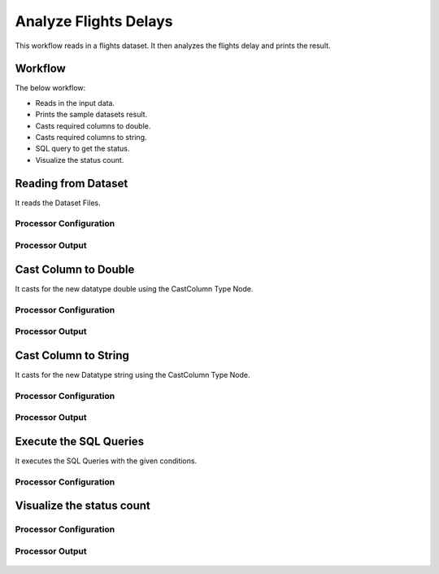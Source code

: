 Analyze Flights Delays
=====================

This workflow reads in a flights dataset. It then analyzes the flights delay and prints the result.

Workflow
-------

The below workflow:

* Reads in the input data.
* Prints the sample datasets result.
* Casts required columns to double.
* Casts required columns to string.
* SQL query to get the status.
* Visualize the status count.

.. figure:: ../../_assets/tutorials/analytics/analyze-flights-delays/1.png
   :alt: Analyze Flights Delays
   :width: 60%
   
Reading from Dataset
---------------------

It reads the Dataset Files.

Processor Configuration
^^^^^^^^^^^^^^^^^^

.. figure:: ../../_assets/tutorials/analytics/analyze-flights-delays/2.png
   :alt: Analyze Flights Delays
   :width: 65%
   
Processor Output
^^^^^^

.. figure:: ../../_assets/tutorials/analytics/analyze-flights-delays/2a.png
   :alt: Analyze Flights Delays
   :width: 65%
   

Cast Column to Double
---------------------------------

It casts for the new datatype double using the CastColumn Type Node.


Processor Configuration
^^^^^^^^^^^^^^^^^^

.. figure:: ../../_assets/tutorials/analytics/analyze-flights-delays/4.png
   :alt: Analyze Flights Delays
   :width: 65%
   
Processor Output
^^^^^^

.. figure:: ../../_assets/tutorials/analytics/analyze-flights-delays/4a.png
   :alt: Analyze Flights Delays
   :width: 65%

Cast Column to String
---------------------------------

It casts for the new Datatype string using the CastColumn Type Node.


Processor Configuration
^^^^^^^^^^^^^^^^^^

.. figure:: ../../_assets/tutorials/analytics/analyze-flights-delays/5.png
   :alt: Analyze Flights Delays
   :width: 65%
   
Processor Output
^^^^^^

.. figure:: ../../_assets/tutorials/analytics/analyze-flights-delays/5a.png
   :alt: Analyze Flights Delays
   :width: 65%
 
   
Execute the SQL Queries   
-------------------------

It executes the SQL Queries with the given conditions.

Processor Configuration
^^^^^^^^^^^^^^^^^^

.. figure:: ../../_assets/tutorials/analytics/analyze-flights-delays/8.png
   :alt: Analyze Flights Delays
   :width: 65%
   


Visualize the status count
------------------


Processor Configuration
^^^^^^^^^^^^^^^^^^

.. figure:: ../../_assets/tutorials/analytics/analyze-flights-delays/9.png
   :alt: Analyze Flights Delays
   :width: 65%
   
Processor Output
^^^^^^

.. figure:: ../../_assets/tutorials/analytics/analyze-flights-delays/9a.png
   :alt: Analyze Flights Delays
   :width: 65%

